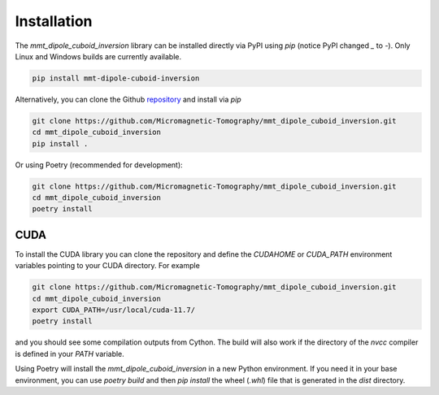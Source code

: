 Installation
============

The `mmt_dipole_cuboid_inversion` library can be installed directly via PyPI
using `pip` (notice PyPI changed `_` to `-`). Only Linux and Windows builds are
currently available.

.. code-block:: sh

    pip install mmt-dipole-cuboid-inversion

Alternatively, you can clone the Github `repository`_ and install via
`pip`

.. code-block:: sh

    git clone https://github.com/Micromagnetic-Tomography/mmt_dipole_cuboid_inversion.git
    cd mmt_dipole_cuboid_inversion
    pip install .

Or using Poetry (recommended for development):

.. code-block:: sh

    git clone https://github.com/Micromagnetic-Tomography/mmt_dipole_cuboid_inversion.git
    cd mmt_dipole_cuboid_inversion
    poetry install

CUDA
----

To install the CUDA library you can clone the repository and define the
`CUDAHOME` or `CUDA_PATH` environment variables pointing to your CUDA
directory. For example

.. code-block:: sh

    git clone https://github.com/Micromagnetic-Tomography/mmt_dipole_cuboid_inversion.git
    cd mmt_dipole_cuboid_inversion
    export CUDA_PATH=/usr/local/cuda-11.7/
    poetry install

and you should see some compilation outputs from Cython. The build will also
work if the directory of the `nvcc` compiler is defined in your `PATH`
variable. 

Using Poetry will install the `mmt_dipole_cuboid_inversion` in a new Python
environment. If you need it in your base environment, you can use `poetry
build` and then `pip install` the wheel (`.whl`) file that is generated in the
`dist` directory.

.. _repository: https://github.com/Micromagnetic-Tomography/mmt_dipole_cuboid_inversion

